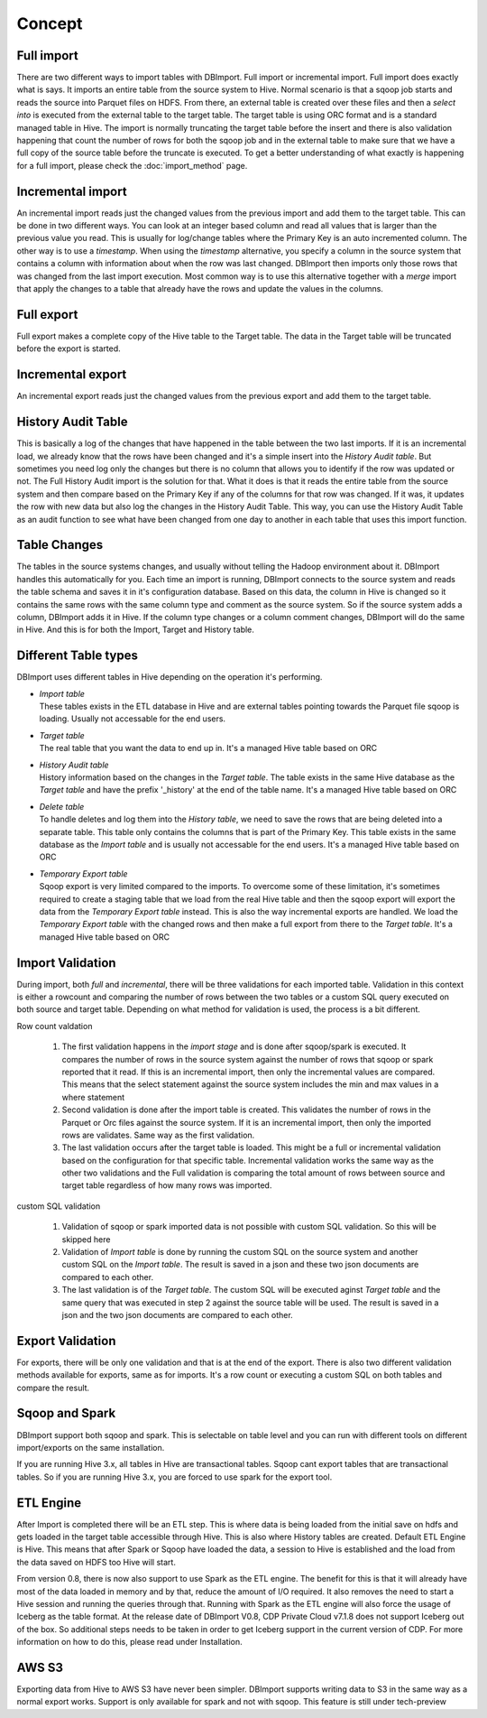 Concept
=======

Full import
-----------

There are two different ways to import tables with DBImport. Full import or incremental import. Full import does exactly what is says. It imports an entire table from the source system to Hive. Normal scenario is that a sqoop job starts and reads the source into Parquet files on HDFS. From there, an external table is created over these files and then a *select into* is executed from the external table to the target table. The target table is using ORC format and is a standard managed table in Hive. The import is normally truncating the target table before the insert and there is also validation happening that count the number of rows for both the sqoop job and in the external table to make sure that we have a full copy of the source table before the truncate is executed. To get a better understanding of what exactly is happening for a full import, please check the :doc:`import_method` page.

Incremental import
------------------

An incremental import reads just the changed values from the previous import and add them to the target table. This can be done in two different ways. You can look at an integer based column and read all values that is larger than the previous value you read. This is usually for log/change tables where the Primary Key is an auto incremented column. The other way is to use a *timestamp*. When using the *timestamp* alternative, you specify a column in the source system that contains a column with information about when the row was last changed. DBImport then imports only those rows that was changed from the last import execution. Most common way is to use this alternative together with a *merge* import that apply the changes to a table that already have the rows and update the values in the columns.

Full export
-----------

Full export makes a complete copy of the Hive table to the Target table. The data in the Target table will be truncated before the export is started.

Incremental export
------------------

An incremental export reads just the changed values from the previous export and add them to the target table. 

History Audit Table
-------------------

This is basically a log of the changes that have happened in the table between the two last imports. If it is an incremental load, we already know that the rows have been changed and it's a simple insert into the *History Audit table*. But sometimes you need log only the changes but there is no column that allows you to identify if the row was updated or not. The Full History Audit import is the solution for that. What it does is that it reads the entire table from the source system and then compare based on the Primary Key if any of the columns for that row was changed. If it was, it updates the row with new data but also log the changes in the History Audit Table. This way, you can use the History Audit Table as an audit function to see what have been changed from one day to another in each table that uses this import function.

Table Changes
-------------

The tables in the source systems changes, and usually without telling the Hadoop environment about it. DBImport handles this automatically for you. Each time an import is running, DBImport connects to the source system and reads the table schema and saves it in it's configuration database. Based on this data, the column in Hive is changed so it contains the same rows with the same column type and comment as the source system. So if the source system adds a column, DBImport adds it in Hive. If the column type changes or a column comment changes, DBImport will do the same in Hive. And this is for both the Import, Target and History table.

Different Table types
---------------------

DBImport uses different tables in Hive depending on the operation it's performing. 

- | *Import table*
  | These tables exists in the ETL database in Hive and are external tables pointing towards the Parquet file sqoop is loading. Usually not accessable for the end users.
- | *Target table*
  | The real table that you want the data to end up in. It's a managed Hive table based on ORC
- | *History Audit table*
  | History information based on the changes in the *Target table*. The table exists in the same Hive database as the *Target table* and have the prefix '_history' at the end of the table name. It's a managed Hive table based on ORC
- | *Delete table*
  | To handle deletes and log them into the *History table*, we need to save the rows that are being deleted into a separate table. This table only contains the columns that is part of the Primary Key. This table exists in the same database as the *Import table* and is usually not accessable for the end users. It's a managed Hive table based on ORC
- | *Temporary Export table*
  | Sqoop export is very limited compared to the imports. To overcome some of these limitation, it's sometimes required to create a staging table that we load from the real Hive table and then the sqoop export will export the data from the *Temporary Export table* instead. This is also the way incremental exports are handled. We load the *Temporary Export table* with the changed rows and then make a full export from there to the *Target table*. It's a managed Hive table based on ORC

Import Validation
-----------------

During import, both *full* and *incremental*, there will be three validations for each imported table. Validation in this context is either a rowcount and comparing the number of rows between the two tables or a custom SQL query executed on both source and target table. Depending on what method for validation is used, the process is a bit different.

Row count valdation 

  1. The first validation happens in the *import stage* and is done after sqoop/spark is executed. It compares the number of rows in the source system against the number of rows that sqoop or spark reported that it read. If this is an incremental import, then only the incremental values are compared. This means that the select statement against the source system includes the min and max values in a where statement
  2. Second validation is done after the import table is created. This validates the number of rows in the Parquet or Orc files against the source system. If it is an incremental import, then only the imported rows are validates. Same way as the first validation.
  3. The last validation occurs after the target table is loaded. This might be a full or incremental validation based on the configuration for that specific table. Incremental validation works the same way as the other two validations and the Full validation is comparing the total amount of rows between source and target table regardless of how many rows was imported.

custom SQL validation

  1. Validation of sqoop or spark imported data is not possible with custom SQL validation. So this will be skipped here
  2. Validation of *Import table* is done by running the custom SQL on the source system and another custom SQL on the *Import table*. The result is saved in a json and these two json documents are compared to each other.
  3. The last validation is of the *Target table*. The custom SQL will be executed aginst *Target table* and the same query that was executed in step 2 against the source table will be used. The result is saved in a json and the two json documents are compared to each other.

Export Validation
-----------------

For exports, there will be only one validation and that is at the end of the export. There is also two different validation methods available for exports, same as for imports. It's a row count or executing a custom SQL on both tables and compare the result. 

Sqoop and Spark
-----------------

DBImport support both sqoop and spark. This is selectable on table level and you can run with different tools on different import/exports on the same installation. 

If you are running Hive 3.x, all tables in Hive are transactional tables. Sqoop cant export tables that are transactional tables. So if you are running Hive 3.x, you are forced to use spark for the export tool.

ETL Engine
----------

After Import is completed there will be an ETL step. This is where data is being loaded from the initial save on hdfs and gets loaded in the target table accessible through Hive. This is also where History tables are created. Default ETL Engine is Hive. This means that after Spark or Sqoop have loaded the data, a session to Hive is established and the load from the data saved on HDFS too Hive will start.

From version 0.8, there is now also support to use Spark as the ETL engine. The benefit for this is that it will already have most of the data loaded in memory and by that, reduce the amount of I/O required. It also removes the need to start a Hive session and running the queries through that. Running with Spark as the ETL engine will also force the usage of Iceberg as the table format. At the release date of DBImport V0.8, CDP Private Cloud v7.1.8 does not support Iceberg out of the box. So additional steps needs to be taken in order to get Iceberg support in the current version of CDP. For more information on how to do this, please read under Installation.

AWS S3
------

Exporting data from Hive to AWS S3 have never been simpler. DBImport supports writing data to S3 in the same way as a normal export works. Support is only available for spark and not with sqoop. This feature is still under tech-preview

